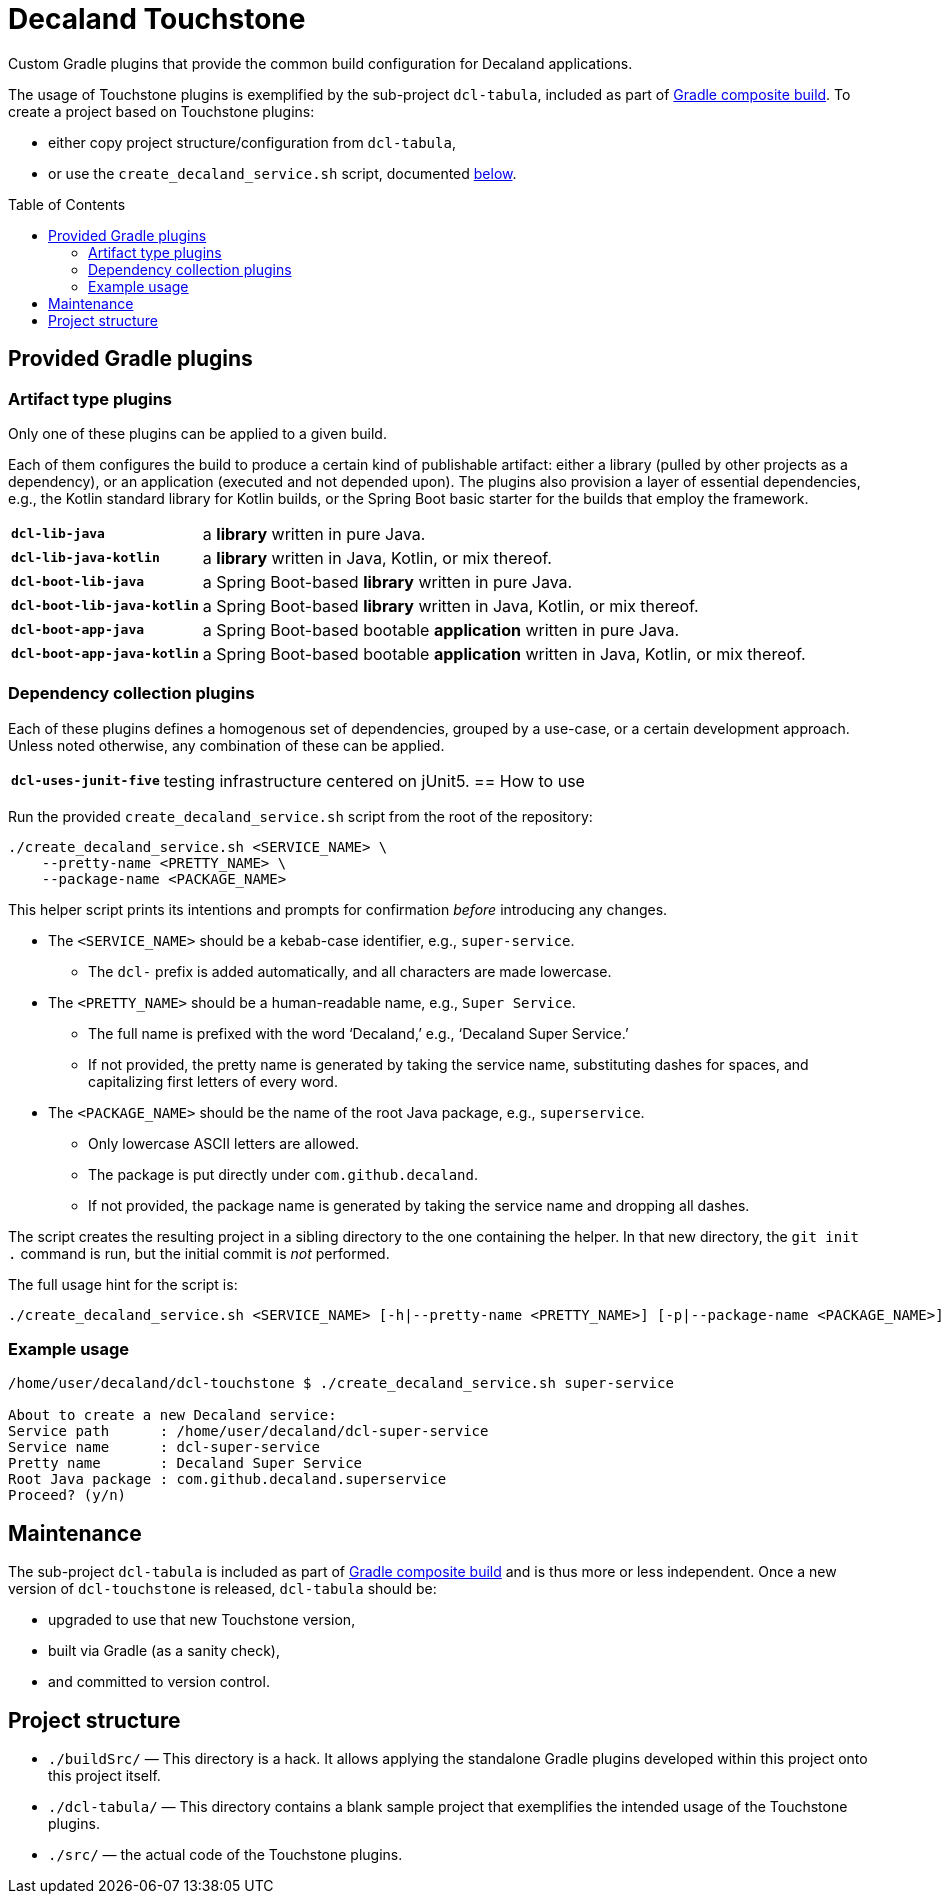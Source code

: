 = Decaland Touchstone
:url-gradle-composite: https://docs.gradle.org/current/userguide/composite_builds.html
:toc: preamble

Custom Gradle plugins that provide the common build configuration for Decaland applications.

The usage of Touchstone plugins is exemplified by the sub-project `dcl-tabula`, included as part of {url-gradle-composite}[Gradle composite build].
To create a project based on Touchstone plugins:

* either copy project structure/configuration from `dcl-tabula`,
* or use the `create_decaland_service.sh` script, documented <<create-service,below>>.

== Provided Gradle plugins

=== Artifact type plugins

Only one of these plugins can be applied to a given build.

Each of them configures the build to produce a certain kind of publishable artifact: either a library (pulled by other projects as a dependency), or an application (executed and not depended upon).
The plugins also provision a layer of essential dependencies, e.g., the Kotlin standard library for Kotlin builds, or the Spring Boot basic starter for the builds that employ the framework.

[horizontal]
`*dcl-lib-java*`::
a *library* written in pure Java.
`*dcl-lib-java-kotlin*`::
a *library* written in Java, Kotlin, or mix thereof.
`*dcl-boot-lib-java*`::
a Spring Boot-based *library* written in pure Java.
`*dcl-boot-lib-java-kotlin*`::
a Spring Boot-based *library* written in Java, Kotlin, or mix thereof.
`*dcl-boot-app-java*`::
a Spring Boot-based bootable *application* written in pure Java.
`*dcl-boot-app-java-kotlin*`::
a Spring Boot-based bootable *application* written in Java, Kotlin, or mix thereof.

=== Dependency collection plugins

Each of these plugins defines a homogenous set of dependencies, grouped by a use-case, or a certain development approach.
Unless noted otherwise, any combination of these can be applied.

[horizontal]
`*dcl-uses-junit-five*`::
testing infrastructure centered on jUnit5.
== [[create-service]] How to use

Run the provided `create_decaland_service.sh` script from the root of the  repository:

[source,bash]
----
./create_decaland_service.sh <SERVICE_NAME> \
    --pretty-name <PRETTY_NAME> \
    --package-name <PACKAGE_NAME>
----

This helper script prints its intentions and prompts for confirmation _before_ introducing any changes.

* The `<SERVICE_NAME>` should be a kebab-case identifier, e.g., `super-service`.
** The `dcl-` prefix is added automatically, and all characters are made lowercase.
* The `<PRETTY_NAME>` should be a human-readable name, e.g., `Super Service`.
** The full name is prefixed with the word ‘Decaland,’ e.g., ‘Decaland Super Service.’
** If not provided, the pretty name is generated by taking the service name, substituting dashes for spaces, and capitalizing first letters of every word.
* The `<PACKAGE_NAME>` should be the name of the root Java package, e.g., `superservice`.
** Only lowercase ASCII letters are allowed.
** The package is put directly under `com.github.decaland`.
** If not provided, the package name is generated by taking the service name and dropping all dashes.

The script creates the resulting project in a sibling directory to the one containing the helper.
In that new directory, the `git init .` command is run, but the initial commit is _not_ performed.

The full usage hint for the script is:

[source]
----
./create_decaland_service.sh <SERVICE_NAME> [-h|--pretty-name <PRETTY_NAME>] [-p|--package-name <PACKAGE_NAME>]
----

=== Example usage

[source]
----
/home/user/decaland/dcl-touchstone $ ./create_decaland_service.sh super-service

About to create a new Decaland service:
Service path      : /home/user/decaland/dcl-super-service
Service name      : dcl-super-service
Pretty name       : Decaland Super Service
Root Java package : com.github.decaland.superservice
Proceed? (y/n)
----

== Maintenance

The sub-project `dcl-tabula` is included as part of {url-gradle-composite}[Gradle composite build] and is thus more or less independent.
Once a new version of `dcl-touchstone` is released, `dcl-tabula` should be:

* upgraded to use that new Touchstone version,
* built via Gradle (as a sanity check),
* and committed to version control.

== Project structure

* `./buildSrc/` — This directory is a hack.
It allows applying the standalone Gradle plugins developed within this project onto this project itself.
* `./dcl-tabula/` — This directory contains a blank sample project that exemplifies the intended usage of the Touchstone plugins.
* `./src/` — the actual code of the Touchstone plugins.
